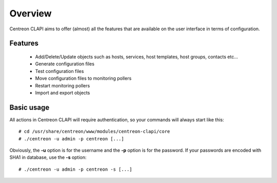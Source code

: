========
Overview
========

Centreon CLAPI aims to offer (almost) all the features that are available on the user interface in terms of configuration.

Features
--------

 - Add/Delete/Update objects such as hosts, services, host templates, host groups, contacts etc...
 - Generate configuration files
 - Test configuration files
 - Move configuration files to monitoring pollers
 - Restart monitoring pollers
 - Import and export objects


Basic usage
-----------

All actions in Centreon CLAPI will require authentication, so your commands will always start like this::

  # cd /usr/share/centreon/www/modules/centreon-clapi/core
  # ./centreon -u admin -p centreon [...]

Obviously, the **-u** option is for the username and the **-p** option is for the password. If your passwords 
are encoded with SHA1 in database, use the **-s** option::

  # ./centreon -u admin -p centreon -s [...]

